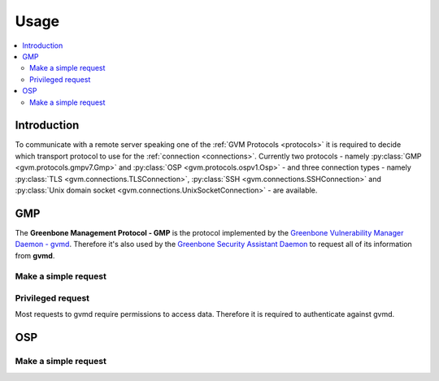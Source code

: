 .. _usage:

Usage
=====

.. contents::
    :local:
    :class: toc
    :backlinks: none

Introduction
------------

To communicate with a remote server speaking one of the
:ref:`GVM Protocols <protocols>` it is required to decide which transport
protocol to use for the :ref:`connection <connections>`. Currently two protocols
- namely
:py:class:`GMP <gvm.protocols.gmpv7.Gmp>` and
:py:class:`OSP <gvm.protocols.ospv1.Osp>` - and three connection types - namely
:py:class:`TLS <gvm.connections.TLSConnection>`,
:py:class:`SSH <gvm.connections.SSHConnection>` and
:py:class:`Unix domain socket <gvm.connections.UnixSocketConnection>` -
are available.

GMP
---

The **Greenbone Management Protocol - GMP** is the protocol implemented by the
`Greenbone Vulnerability Manager Daemon - gvmd <https://github.com/greenbone/gvmd>`_.
Therefore it's also used by the `Greenbone Security Assistant Daemon <https://github.com/greenbone/gsa>`_
to request all of its information from **gvmd**.

Make a simple request
^^^^^^^^^^^^^^^^^^^^^

Privileged request
^^^^^^^^^^^^^^^^^^

Most requests to gvmd require permissions to access data. Therefore it is
required to authenticate against gvmd.

OSP
---

Make a simple request
^^^^^^^^^^^^^^^^^^^^^
